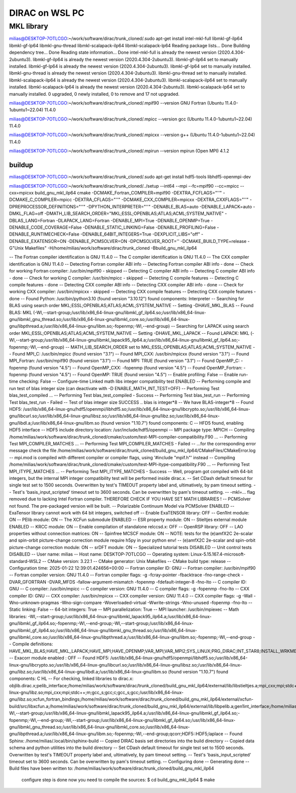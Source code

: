 ===============
DIRAC on WSL PC
===============

MKL library
------------
milias@DESKTOP-7OTLCGO:~/work/software/dirac/trunk_cloned/.sudo apt-get install intel-mkl-full libmkl-gf-ilp64 libmkl-gf-lp64 libmkl-gnu-thread libmkl-scalapack-ilp64 libmkl-scalapack-lp64
Reading package lists... Done
Building dependency tree... Done
Reading state information... Done
intel-mkl-full is already the newest version (2020.4.304-2ubuntu3).
libmkl-gf-ilp64 is already the newest version (2020.4.304-2ubuntu3).
libmkl-gf-ilp64 set to manually installed.
libmkl-gf-lp64 is already the newest version (2020.4.304-2ubuntu3).
libmkl-gf-lp64 set to manually installed.
libmkl-gnu-thread is already the newest version (2020.4.304-2ubuntu3).
libmkl-gnu-thread set to manually installed.
libmkl-scalapack-ilp64 is already the newest version (2020.4.304-2ubuntu3).
libmkl-scalapack-ilp64 set to manually installed.
libmkl-scalapack-lp64 is already the newest version (2020.4.304-2ubuntu3).
libmkl-scalapack-lp64 set to manually installed.
0 upgraded, 0 newly installed, 0 to remove and 17 not upgraded.

milias@DESKTOP-7OTLCGO:~/work/software/dirac/trunk_cloned/.mpif90 --version
GNU Fortran (Ubuntu 11.4.0-1ubuntu1~22.04) 11.4.0

milias@DESKTOP-7OTLCGO:~/work/software/dirac/trunk_cloned/.mpicc --version
gcc (Ubuntu 11.4.0-1ubuntu1~22.04) 11.4.0

milias@DESKTOP-7OTLCGO:~/work/software/dirac/trunk_cloned/.mpicxx --version
g++ (Ubuntu 11.4.0-1ubuntu1~22.04) 11.4.0

milias@DESKTOP-7OTLCGO:~/work/software/dirac/trunk_cloned/.mpirun --version
mpirun (Open MPI) 4.1.2

buildup
~~~~~~~
milias@DESKTOP-7OTLCGO:~/work/software/dirac/trunk_cloned/.sudo  apt-get install hdf5-tools  libhdf5-openmpi-dev

milias@DESKTOP-7OTLCGO:~/work/software/dirac/trunk_cloned/../setup  --int64 --mpi  --fc=mpif90 --cc=mpicc --cxx=mpicxx   build_gnu_mkl_ilp64
cmake -DCMAKE_Fortran_COMPILER=mpif90 -DEXTRA_FCFLAGS="''" -DCMAKE_C_COMPILER=mpicc -DEXTRA_CFLAGS="''" -DCMAKE_CXX_COMPILER=mpicxx -DEXTRA_CXXFLAGS="''" -DPREPROCESSOR_DEFINITIONS="''" -DPYTHON_INTERPRETER="''" -DENABLE_BLAS=auto -DENABLE_LAPACK=auto -DMKL_FLAG=off -DMATH_LIB_SEARCH_ORDER="MKL;ESSL;OPENBLAS;ATLAS;ACML;SYSTEM_NATIVE" -DBLAS_LANG=Fortran -DLAPACK_LANG=Fortran -DENABLE_MPI=True -DENABLE_OPENMP=True -DENABLE_CODE_COVERAGE=False -DENABLE_STATIC_LINKING=False -DENABLE_PROFILING=False -DENABLE_RUNTIMECHECK=False -DENABLE_64BIT_INTEGERS=True -DEXPLICIT_LIBS="off" -DENABLE_EXATENSOR=ON -DENABLE_PCMSOLVER=ON -DPCMSOLVER_ROOT='' -DCMAKE_BUILD_TYPE=release -G"Unix Makefiles" -H/home/milias/work/software/dirac/trunk_cloned -Bbuild_gnu_mkl_ilp64

-- The Fortran compiler identification is GNU 11.4.0
-- The C compiler identification is GNU 11.4.0
-- The CXX compiler identification is GNU 11.4.0
-- Detecting Fortran compiler ABI info
-- Detecting Fortran compiler ABI info - done
-- Check for working Fortran compiler: /usr/bin/mpif90 - skipped
-- Detecting C compiler ABI info
-- Detecting C compiler ABI info - done
-- Check for working C compiler: /usr/bin/mpicc - skipped
-- Detecting C compile features
-- Detecting C compile features - done
-- Detecting CXX compiler ABI info
-- Detecting CXX compiler ABI info - done
-- Check for working CXX compiler: /usr/bin/mpicxx - skipped
-- Detecting CXX compile features
-- Detecting CXX compile features - done
-- Found Python: /usr/bin/python3.10 (found version "3.10.12") found components: Interpreter
-- Searching for BLAS using search order MKL;ESSL;OPENBLAS;ATLAS;ACML;SYSTEM_NATIVE
-- Setting -DHAVE_MKL_BLAS
-- Found BLAS: MKL (-Wl,--start-group;/usr/lib/x86_64-linux-gnu/libmkl_gf_ilp64.so;/usr/lib/x86_64-linux-gnu/libmkl_gnu_thread.so;/usr/lib/x86_64-linux-gnu/libmkl_core.so;/usr/lib/x86_64-linux-gnu/libpthread.a;/usr/lib/x86_64-linux-gnu/libm.so;-fopenmp;-Wl,--end-group)
-- Searching for LAPACK using search order MKL;ESSL;OPENBLAS;ATLAS;ACML;SYSTEM_NATIVE
-- Setting -DHAVE_MKL_LAPACK
-- Found LAPACK: MKL (-Wl,--start-group;/usr/lib/x86_64-linux-gnu/libmkl_lapack95_ilp64.a;/usr/lib/x86_64-linux-gnu/libmkl_gf_ilp64.so;-fopenmp;-Wl,--end-group)
-- MATH_LIB_SEARCH_ORDER set to MKL;ESSL;OPENBLAS;ATLAS;ACML;SYSTEM_NATIVE
-- Found MPI_C: /usr/bin/mpicc (found version "3.1")
-- Found MPI_CXX: /usr/bin/mpicxx (found version "3.1")
-- Found MPI_Fortran: /usr/bin/mpif90 (found version "3.1")
-- Found MPI: TRUE (found version "3.1")
-- Found OpenMP_C: -fopenmp (found version "4.5")
-- Found OpenMP_CXX: -fopenmp (found version "4.5")
-- Found OpenMP_Fortran: -fopenmp (found version "4.5")
-- Found OpenMP: TRUE (found version "4.5")
-- Enable profiling: False
-- Enable run-time checking: False
-- Configure-time Linked math libs integer compatibility test ENABLED
-- Performing compile and run test of blas integer size (can deactivate with -D ENABLE_MATH_INT_TEST=OFF)
-- Performing Test blas_test_compiled ...
-- Performing Test blas_test_compiled - Success
-- Performing Test blas_test_run
-- Performing Test blas_test_run - Failed
-- Test of blas integer size SUCCESS .. blas is integer*8
-- We have BLAS-integer*8
-- Found HDF5: /usr/lib/x86_64-linux-gnu/hdf5/openmpi/libhdf5.so;/usr/lib/x86_64-linux-gnu/libcrypto.so;/usr/lib/x86_64-linux-gnu/libcurl.so;/usr/lib/x86_64-linux-gnu/libsz.so;/usr/lib/x86_64-linux-gnu/libz.so;/usr/lib/x86_64-linux-gnu/libdl.a;/usr/lib/x86_64-linux-gnu/libm.so (found version "1.10.7") found components: C
-- HFD5 found, enabling HDF5 interface
-- HDF5 include directory location: /usr/include/hdf5/openmpi
-- MPI package type: MPICH
-- Compiling /home/milias/work/software/dirac/trunk_cloned/cmake/custom/test-MPI-compiler-compatibility.F90 ...
-- Performing Test MPI_COMPILER_MATCHES ...
-- Performing Test MPI_COMPILER_MATCHES - Failed
-- ...for the corresponding error message check the file /home/milias/work/software/dirac/trunk_cloned/build_gnu_mkl_ilp64/CMakeFiles/CMakeError.log
-- mpi.mod is compiled with different compiler or compiler flags, using '#include "mpif.h"' instead
-- Compiling /home/milias/work/software/dirac/trunk_cloned/cmake/custom/test-MPI-itype-compatibility.F90 ...
-- Performing Test MPI_ITYPE_MATCHES ...
-- Performing Test MPI_ITYPE_MATCHES - Success
-- Well, program got compiled with 64-bit integers, but the internal MPI integer compatibility test will be performed inside dirac.x.
-- Set CDash default timeout for single test set to 1500 seconds. Overwritten by test's TIMEOUT property label and, ultimatively, by pam timeout setting.
-- Test's 'basis_input_scripted' timeout set to 3600 seconds. Can be overwritten by pam's timeout setting.
-- -mkl=... flag removed due to lacking Intel Fortran compiler. THEREFORE CHECK IF YOU HAVE SET MATH LIBRARIES !
-- PCMSolver not found. The pre-packaged version will be built.
-- Polarizable Continuum Model via PCMSolver ENABLED
-- ExaTensor library cannot work with 64 bit integers, switched off
-- Enable ExaTENSOR library: OFF
-- Gen1Int module: ON
-- PElib module: ON
-- The XCFun submodule ENABLED
-- ESR property module: ON
-- Stieltjes external module ENABLED
-- KRCC module: ON
-- Enable compilation of standalone relccsd.x: OFF
-- OpenRSP library: OFF
-- LAO properties without connection matrices: ON
-- Spinfree MCSCF module: ON
-- NOTE: tests for the (e)amfX2C 2e-scalar and spin-orbit picture-change correction module require h5py in your python env!
-- (e)amfX2C 2e-scalar and spin-orbit picture-change correction module: ON
-- srDFT module: ON
-- Specialized tutorial tests DISABLED
-- Unit control tests DISABLED
-- User name: milias
-- Host name: DESKTOP-7OTLCGO
-- Operating system: Linux-5.15.167.4-microsoft-standard-WSL2
-- CMake version: 3.22.1
-- CMake generator: Unix Makefiles
-- CMake build type: release
-- Configuration time: 2025-01-22 12:39:01.424656+00:00
-- Fortran compiler ID: GNU
-- Fortran compiler: /usr/bin/mpif90
-- Fortran compiler version: GNU 11.4.0
-- Fortran compiler flags:  -g -fcray-pointer -fbacktrace -fno-range-check -DVAR_GFORTRAN -DVAR_MFDS -fallow-argument-mismatch  -fopenmp -fdefault-integer-8 -fno-lto
-- C compiler ID: GNU
-- C compiler: /usr/bin/mpicc
-- C compiler version: GNU 11.4.0
-- C compiler flags:  -g  -fopenmp -fno-lto
-- CXX compiler ID: GNU
-- CXX compiler: /usr/bin/mpicxx
-- CXX compiler version: GNU 11.4.0
-- CXX compiler flags:  -g -Wall -Wno-unknown-pragmas -Wno-sign-compare -Woverloaded-virtual -Wwrite-strings -Wno-unused  -fopenmp -fno-lto
-- Static linking: False
-- 64-bit integers: True
-- MPI parallelization: True
-- MPI launcher: /usr/bin/mpiexec
-- Math libraries: -Wl,--start-group;/usr/lib/x86_64-linux-gnu/libmkl_lapack95_ilp64.a;/usr/lib/x86_64-linux-gnu/libmkl_gf_ilp64.so;-fopenmp;-Wl,--end-group;-Wl,--start-group;/usr/lib/x86_64-linux-gnu/libmkl_gf_ilp64.so;/usr/lib/x86_64-linux-gnu/libmkl_gnu_thread.so;/usr/lib/x86_64-linux-gnu/libmkl_core.so;/usr/lib/x86_64-linux-gnu/libpthread.a;/usr/lib/x86_64-linux-gnu/libm.so;-fopenmp;-Wl,--end-group
-- Compile definitions: HAVE_MKL_BLAS;HAVE_MKL_LAPACK;HAVE_MPI;HAVE_OPENMP;VAR_MPI;VAR_MPI2;SYS_LINUX;PRG_DIRAC;INT_STAR8;INSTALL_WRKMEM=64000000;HAS_PCMSOLVER;BUILD_GEN1INT;HAS_PELIB;HAS_STIELTJES;MOD_LAO_REARRANGED;MOD_MCSCF_spinfree;MOD_XAMFI;MOD_ESR;MOD_KRCC;MOD_SRDFT
-- Exacorr module enabled : OFF
-- Found HDF5: /usr/lib/x86_64-linux-gnu/hdf5/openmpi/libhdf5.so;/usr/lib/x86_64-linux-gnu/libcrypto.so;/usr/lib/x86_64-linux-gnu/libcurl.so;/usr/lib/x86_64-linux-gnu/libsz.so;/usr/lib/x86_64-linux-gnu/libz.so;/usr/lib/x86_64-linux-gnu/libdl.a;/usr/lib/x86_64-linux-gnu/libm.so (found version "1.10.7") found components: C HL
-- For checking, linked libraries to dirac.x: objlib.dirac.x;pelib_interface;/home/milias/work/software/dirac/trunk_cloned/build_gnu_mkl_ilp64/external/lib/libstieltjes.a;mpi_cxx;mpi;stdc++;m;gcc_s;gcc;c;gcc_s;gcc;/home/milias/work/software/dirac/trunk_cloned/build_gnu_mkl_ilp64/external/pcmsolver/install/lib/libpcm.a;/usr/lib/x86_64-linux-gnu/libz.so;mpi_cxx;mpi;stdc++;m;gcc_s;gcc;c;gcc_s;gcc;/usr/lib/x86_64-linux-gnu/libz.so;xcfun_fortran_bindings;/home/milias/work/software/dirac/trunk_cloned/build_gnu_mkl_ilp64/external/xcfun-build/src/libxcfun.a;/home/milias/work/software/dirac/trunk_cloned/build_gnu_mkl_ilp64/external/lib/libpelib.a;gen1int_interface;/home/milias/work/software/dirac/trunk_cloned/build_gnu_mkl_ilp64/external/lib/libgen1int.a;-Wl,--start-group;/usr/lib/x86_64-linux-gnu/libmkl_lapack95_ilp64.a;/usr/lib/x86_64-linux-gnu/libmkl_gf_ilp64.so;-fopenmp;-Wl,--end-group;-Wl,--start-group;/usr/lib/x86_64-linux-gnu/libmkl_gf_ilp64.so;/usr/lib/x86_64-linux-gnu/libmkl_gnu_thread.so;/usr/lib/x86_64-linux-gnu/libmkl_core.so;/usr/lib/x86_64-linux-gnu/libpthread.a;/usr/lib/x86_64-linux-gnu/libm.so;-fopenmp;-Wl,--end-group;qcorr;HDF5::HDF5;laplace
-- Found Sphinx: /home/milias/.local/bin/sphinx-build
-- Copied DIRAC basis set directories into the build directory
-- Copied data schema and python utilities into the build directory
-- Set CDash default timeout for single test set to 1500 seconds. Overwritten by test's TIMEOUT property label and, ultimatively, by pam timeout setting.
-- Test's 'basis_input_scripted' timeout set to 3600 seconds. Can be overwritten by pam's timeout setting.
-- Configuring done
-- Generating done
-- Build files have been written to: /home/milias/work/software/dirac/trunk_cloned/build_gnu_mkl_ilp64

   configure step is done
   now you need to compile the sources:
   $ cd build_gnu_mkl_ilp64
   $ make
